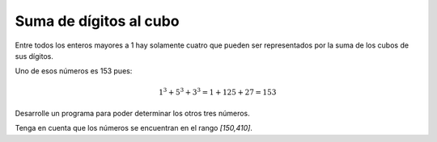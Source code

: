 Suma de dígitos al cubo
-----------------------

Entre todos los enteros mayores a 1
hay solamente cuatro que pueden ser
representados por la suma de los
cubos de sus dígitos.

Uno de esos números es 153 pues:

.. math::

   1^3 + 5^3 + 3^3 = 1 + 125 + 27 = 153

Desarrolle un programa para poder determinar
los otros tres números.

Tenga en cuenta que los números se encuentran
en el rango `[150,410]`.
